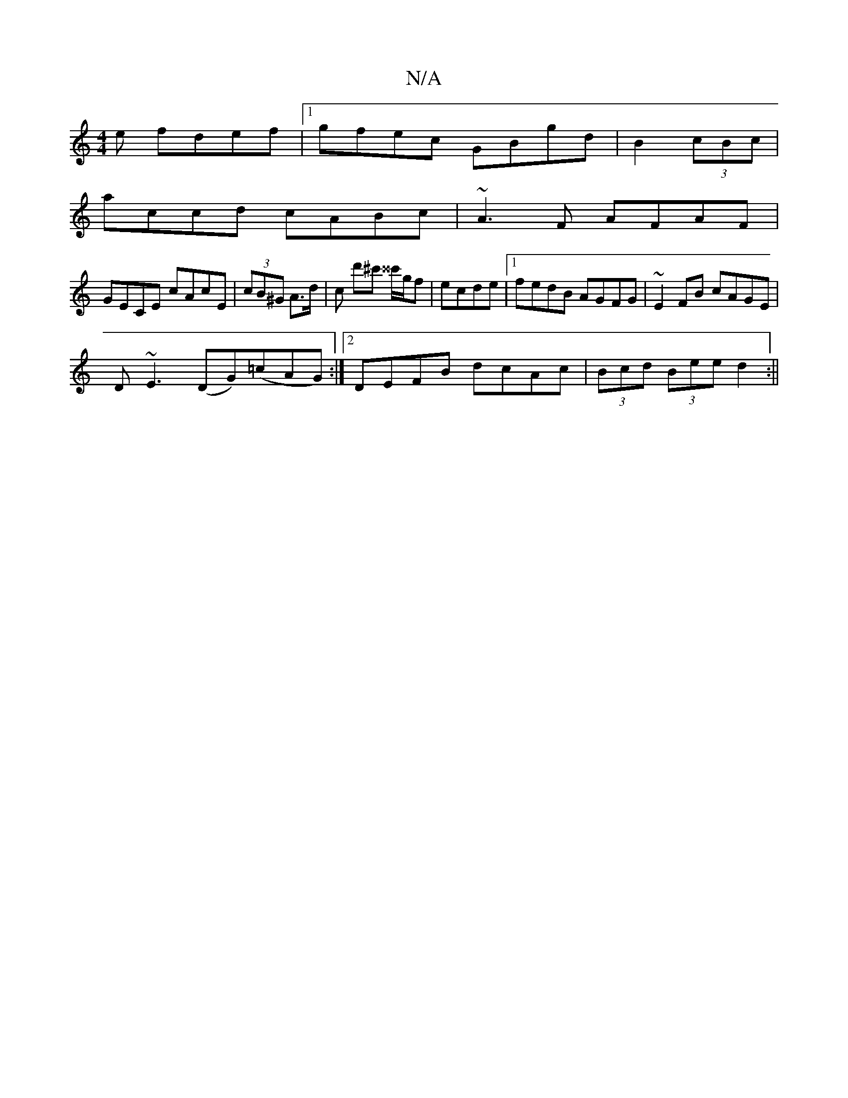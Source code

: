 X:1
T:N/A
M:4/4
R:N/A
K:Cmajor
e fdef|1 gfec GBgd|B2 (3 cBc |
accd cABc | ~A3F AFAF |
GECE cAcE | (3cB^G A>d | c d'^c' ^^c'/g/f| ecde |[1fedB AGFG|~E2FB cAGE|
D~E3 (DG)(=cAG):|[2 DEFB dcAc|(3Bcd (3Bee d2:||

FEFE DF^G2|A^c/e/def ec